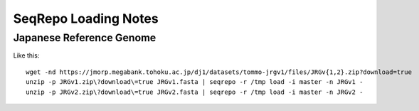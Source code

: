SeqRepo Loading Notes
!!!!!!!!!!!!!!!!!!!!!


Japanese Reference Genome
@@@@@@@@@@@@@@@@@@@@@@@@@

Like this::
  
  wget -nd https://jmorp.megabank.tohoku.ac.jp/dj1/datasets/tommo-jrgv1/files/JRGv{1,2}.zip?download=true
  unzip -p JRGv1.zip\?download\=true JRGv1.fasta | seqrepo -r /tmp load -i master -n JRGv1 -
  unzip -p JRGv2.zip\?download\=true JRGv2.fasta | seqrepo -r /tmp load -i master -n JRGv2 -
  
